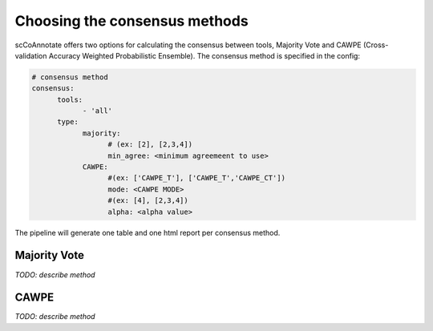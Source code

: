 Choosing the consensus methods
==============================

.. _consensus:

scCoAnnotate offers two options for calculating the consensus between tools, Majority Vote and CAWPE (Cross-validation Accuracy Weighted Probabilistic Ensemble). The consensus method is specified in the config: 

.. code-block:: yaml

  # consensus method
  consensus:
        tools: 
              - 'all'
        type:
              majority:
                    # (ex: [2], [2,3,4])
                    min_agree: <minimum agreemeent to use>
              CAWPE:
                    #(ex: ['CAWPE_T'], ['CAWPE_T','CAWPE_CT'])
                    mode: <CAWPE MODE>
                    #(ex: [4], [2,3,4])
                    alpha: <alpha value>


The pipeline will generate one table and one html report per consensus method. 

Majority Vote 
------------

*TODO: describe method*

CAWPE 
------------

*TODO: describe method*
